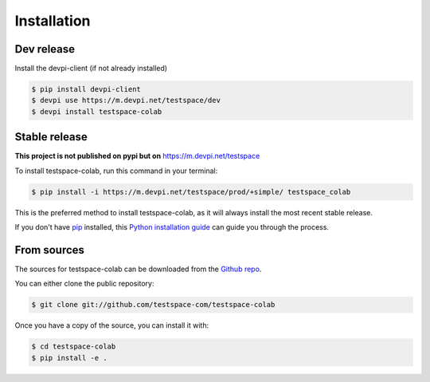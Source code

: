 .. highlight:: shell

============
Installation
============

Dev release
-----------

Install the devpi-client (if not already installed)

.. code-block:: console

    $ pip install devpi-client
    $ devpi use https://m.devpi.net/testspace/dev
    $ devpi install testspace-colab

Stable release
--------------

**This project is not published on pypi but on** https://m.devpi.net/testspace

To install testspace-colab, run this command in your terminal:

.. code-block:: console

    $ pip install -i https://m.devpi.net/testspace/prod/+simple/ testspace_colab

This is the preferred method to install testspace-colab, as it will always install the most recent stable release.

If you don't have `pip`_ installed, this `Python installation guide`_ can guide
you through the process.

.. _pip: https://pip.pypa.io
.. _Python installation guide: http://docs.python-guide.org/en/latest/starting/installation/


From sources
------------

The sources for testspace-colab can be downloaded from the `Github repo`_.

You can either clone the public repository:

.. code-block:: console

    $ git clone git://github.com/testspace-com/testspace-colab

Once you have a copy of the source, you can install it with:

.. code-block:: console

    $ cd testspace-colab
    $ pip install -e .


.. _Github repo: https://github.com/testspace-com/testspace-colab
